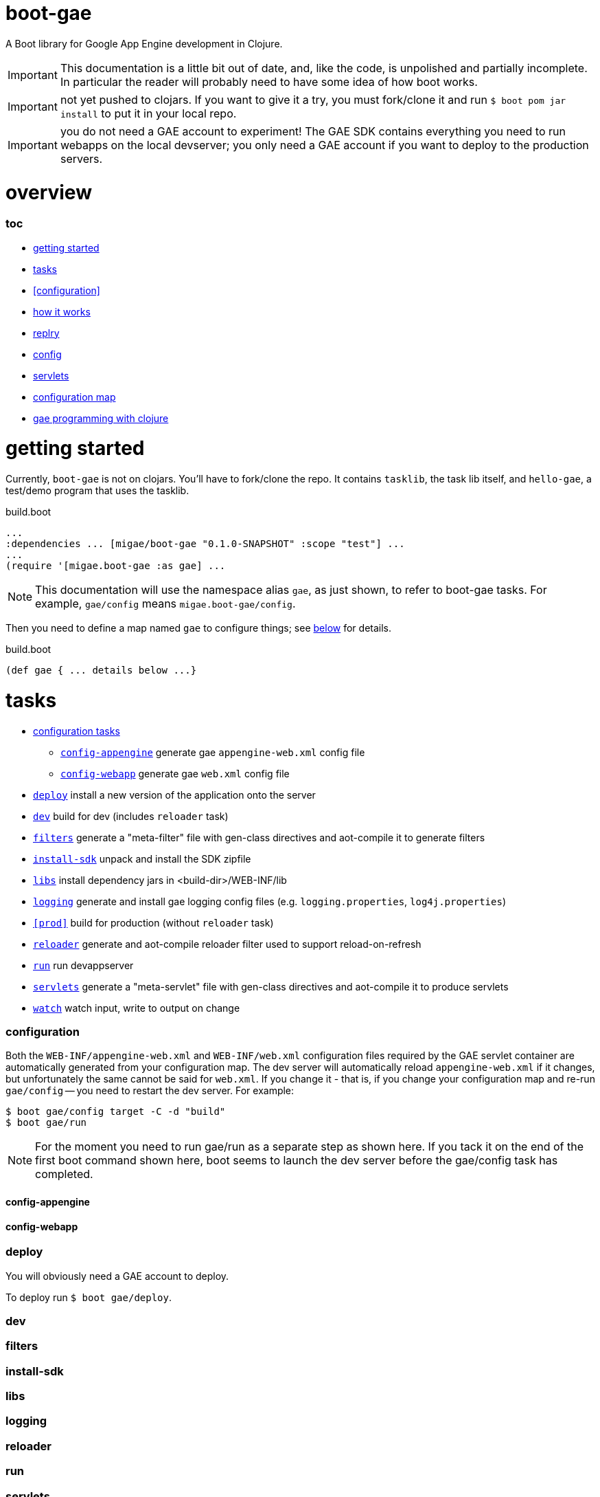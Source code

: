 = boot-gae

A Boot library for Google App Engine development in Clojure.

[IMPORTANT]
====
This documentation is a little bit out of date, and, like the code, is
unpolished and partially incomplete.  In particular the reader will
probably need to have some idea of how boot works.
====

IMPORTANT: not yet pushed to clojars.  If you want to give it a try,
you must fork/clone it and run `$ boot pom jar install` to put it in
your local repo.

IMPORTANT: you do not need a GAE account to experiment!  The GAE SDK
contains everything you need to run webapps on the local devserver;
you only need a GAE account if you want to deploy to the production
servers.

= overview

=== toc

* <<start,getting started>>
* <<tasks>>
* <<configuration>>
* <<how,how it works>>
* <<repl>>
* <<config,config>>
* <<servlets,servlets>>
* <<config-map,configuration map>>
* <<pgming,gae programming with clojure>>

[[start]]
= getting started

Currently, `boot-gae` is not on clojars.  You'll have to fork/clone
the repo.  It contains `tasklib`, the task lib itself, and
`hello-gae`, a test/demo program that uses the tasklib.

[source,clojure]
.build.boot
----
...
:dependencies ... [migae/boot-gae "0.1.0-SNAPSHOT" :scope "test"] ...
...
(require '[migae.boot-gae :as gae] ...
----

[NOTE]
====
This documentation will use the namespace alias `gae`, as just shown,
to refer to boot-gae tasks.  For example, `gae/config` means `migae.boot-gae/config`.
====


Then you need to define a map named `gae` to configure things; see
<<config-map,below>> for details.

[source,clojure]
.build.boot
----
(def gae { ... details below ...}
----

[[tasks]]
= tasks

* <<configs,configuration tasks>>
 ** `<<config-appengine>>` generate gae `appengine-web.xml` config file
 ** `<<config-webapp>>`    generate gae `web.xml` config file
* `<<deploy>>`             install a new version of the application onto the server
* `<<dev>>`                build for dev (includes `reloader` task)
* `<<filters>>`            generate a "meta-filter" file with gen-class directives and aot-compile it to generate filters
* `<<install-sdk>>`        unpack and install the SDK zipfile
* `<<libs>>`               install dependency jars in <build-dir>/WEB-INF/lib
* `<<logging>>`		   generate and install gae logging config files (e.g. `logging.properties`, `log4j.properties`)
* `<<prod>>`		   build for production (without `reloader` task)
* `<<reloader>>`	   generate and aot-compile reloader filter used to support reload-on-refresh
* `<<run>>`		   run devappserver
* `<<servlets>>`	   generate a "meta-servlet" file with gen-class directives and aot-compile it to produce servlets
* `<<watch>>`		   watch input, write to output on change

[[configs]]
=== configuration

Both the `WEB-INF/appengine-web.xml` and `WEB-INF/web.xml`
configuration files required by the GAE servlet container are
automatically generated from your configuration map.  The dev server
will automatically reload `appengine-web.xml` if it changes, but
unfortunately the same cannot be said for `web.xml`. If you change it
- that is, if you change your configuration map and re-run
`gae/config` -- you need to restart the dev server.  For example:

[source,shell]
----
$ boot gae/config target -C -d "build"
$ boot gae/run
----

[NOTE]
====
For the moment you need to run gae/run as a separate step as shown here.  If you
tack it on the end of the first boot command shown here, boot seems to
launch the dev server before the gae/config task has completed.
====


[[config-appengine]]
==== config-appengine

[[config-webapp]]
==== config-webapp

[[deploy]]
=== deploy

You will obviously need a GAE account to deploy.

To deploy run `$ boot gae/deploy`.

[[dev]]
=== dev

[[filters]]
=== filters

[[install-sdk]]
=== install-sdk

[[libs]]
=== libs

[[logging]]
=== logging

[[reloader]]
=== reloader

[[run]]
=== run

[[servlets]]
=== servlets

Servlets can be implemented in Clojure in a variety of ways; boot-gae
supports the technique described here out of the box, via the
`gae/servlets` task.  That task reads the `gae` configuration map from
`build.boot`, processes a stencil template file to generate a Clojure
source file, and then aot compiles that source file.

WARNING: the following config example is obsolete - boot-gae now uses
`.edn` files for configuration.  But the processing is pretty much as
described here.  See the `greetings-gae` test app for examples.  Try
running `gae/servlets` with and without the `:keep` flag to see the
intermediate files.

NOTE: Tasks like `filters`, `servlets`, and `reloader` work by
elaborating `web.xml.edn`.  They don't actually produce output; that's
the job of the `webxml` task that uses the `web.xml.edn` config info
to generate the actual `WEB-INF/web.xml` file.

Here's an example:  this configuration map:

[source,clojure]
.build.boot
----
(def gae
{ ...
   :servlet-ns 'migae.servlets
   :servlets [{:ns 'migae.echo  ;; = servlet-class
               ;; :jsp - alternative to :ns, for using java servlet pages
               :name "echo-servlet"
               :display {:name "Awesome Echo Servlet"}
               :desc {:text "blah blah"}
               :url "/echo/*"
               :params [{:name "greeting" :val "Hello"}]
               :load-on-startup {:order 3}}

              {:ns 'migae.math      ;; REQUIRED
               :name "math-servlet"  ;; REQUIRED
               :url "/math/*"      ;; REQUIRED
               :params [{:name "op" :val "+"}
                        {:name "arg1" :val 3}
                        {:name "arg2" :val 2}]}]
...}
----

will produce the following Clojure:

[source,clojure]
.migae/servlets.clj
----
(ns migae.servlets)

(gen-class :name migae.echo
           :extends javax.servlet.http.HttpServlet
           :impl-ns migae.echo)
(gen-class :name migae.math
           :extends javax.servlet.http.HttpServlet
           :impl-ns migae.math)

(gen-class :name migae.reloader
           :implements [javax.servlet.Filter]
           :impl-ns migae.reloader)
----

[IMPORTANT]
====
The namespace for this file is specified by the `:servlet-ns` key of
the `gae` config map, and the gen-class `:name` and `:impl-ns` values
are from the `:servlets` key.  See the <<config-map,example>> below.

Note that `:servlets-ns` is a little misleading; the generated file is
not itself a servlet, it's just there to hold the `gen-class`
operations that generate the actual servlet code.
====

[TIP]
====

By default the generated clojure file will be discarded once it has been aot compiled.  To save it, add the
====

Servlet implementations will look like this:

[source,clojure]
.migae/echo.clj
----
(ns migae.echo
  (:require [clojure.math.numeric-tower :as math]
            [compojure.core :refer :all]
            [compojure.route :as route]
            [ring.handler.dump :refer :all] ; ring-devel
            [ring.util.response :as rsp]
            [ring.util.servlet :as servlet]
            [ring.middleware.params :refer [wrap-params]] ; in ring-core
            [ring.middleware.defaults :refer :all])) ; ring-defaults

(defroutes echo-routes
  (context "/echo" []
    (GET "/hello/:name" [name]
         (-> (rsp/response (str "Hello there, " name))
             (rsp/content-type "text/html")))
    (route/not-found "<h1>Echo API not found</h1>")))

(servlet/defservice
   (-> (routes
        echo-routes)
       (wrap-defaults api-defaults)
       ))
----



[[watch]]
=== watch


[[repl]]
= replry

Then you'll need to prepare things, as described below.  Once that's
done, you'll no doubt want to do repl-based development: change some
source code and have the results show up immediately in the browser.
We're not quite that replish: you have to refresh the browser.  To
make this work, you have to copy your changes into `WEB-INF/classes`.
That's because the GAE dev server will refuse to look anywhere else
for resources, for security reasons.

So if you want repl, you need to do two things. First, run the
following command before you start editing:

```
$ boot watch sift -i "clj$" target -d "build/WEB-INF/classes" -C
```

Now when a source file changes, `sift -i "clj$"` will exclude anything
not matching the include regex "clj$" and pass the result to `target`,
which will move everthing into the classpath.

[WARNING]
====
If you're going to be working with multiple file types you'll need to adjust the regex and/or run multiple watch pipelines.

For example, if you want to edit .css files located at <approot> (that
is, not in WEB-INF), you would run something like: 

```
$ boot watch sift -i "html$" target -d "build" -C
```
====


The second thing you need to do is install a filter servlet that will
reload your Clojure files from `WEB-INF/classes`.  Here's an example:

[source,clojure]
.build.boot
----
(def gae
 {...
   :filters [{:ns 'migae.reloader   ; REQUIRED
              :name "reloader"      ; REQUIRED
              :display {:name "Clojure reload filter"} ; OPTIONAL
              :urls [{:url "/echo/*"}
                     {:url "/math/*"}]
              :desc {:text "clojure reload filter"}}]
  ...}
----

[source,clojure]
.migae/servlets.clj
----
;; DO NOT EDIT THIS FILE
;; autogenned from build.boot and template
(ns migae.servlets)
...
(gen-class :name migae.reloader
           :implements [javax.servlet.Filter]
           :impl-ns migae.reloader)
----

[source,clojure]
.migae/reloader.clj
----
(ns migae.reloader
  (:import (javax.servlet Filter FilterChain FilterConfig
                          ServletRequest ServletResponse))
  (:require [ns-tracker.core :refer :all]))
(defn -init [^Filter this ^FilterConfig cfg])
(defn -destroy [^Filter this])
(def modified-namespaces (ns-tracker ["./"]))
(defn -doFilter
  [^Filter this
   ^ServletRequest rqst
   ^ServletResponse resp
   ^FilterChain chain]
  (doseq [ns-sym (modified-namespaces)]
    (require ns-sym :reload))
  (.doFilter chain rqst resp))
----

[source,xml]
.WEB-INF/web.xml
----
  <filter-mapping>
    <url-pattern>/echo/*</url-pattern>
    <filter-name>reloader</filter-name>
  </filter-mapping>
  <filter-mapping>
    <url-pattern>/math/*</url-pattern>
    <filter-name>reloader</filter-name>
  </filter-mapping>
  <filter>
    <filter-name>reloader</filter-name>
    <filter-class>migae.reloader</filter-class>
  </filter>
----

To make this work, all you need to provide is the `migae/reloader.clj`
file and set the configuration map.  The `WEB-INF/web.xml` file will
be autogenned as explained in <<config>>, and the
`migae/servlets.clj` file will be autogenned, aot-compiled, and
discarded, as explained in <<servlets>>.

[[how]]
== how it works
Once your `build.boot` is set up, you need to prepared the system.
boot-gae has a dependency on the GAE sdk, so the first time you run it
it will be downloaded.  Don't be alarmed if it takes a while; the SDK
is a ~165 MB zipfile.

The GAE dev server requires that the SDK be available in exploded
form.  The maven artifact that gets installed into `~/.m2/repository`
is a zipfile; the `gae/install-sdk` task will explode it and install
it.

Use the `:sdk-root` key in the `gae` configuration map to specify a
location.  The default is `~/.appengine-sdk`; if you want to be
compatible with Gradle, use `:sdk-root "~/.gradle/appengine-sdk".

Once the SDK is installed, proceed with preparing your webapp.  GAE
has strict security rules; the dev server will not allow access to
anything outside of the webapp's root directory.  That means that
everything that needs to be on the classpath must be installed in
`<approot>/WEB-INF`.  For libraries that means all the jarfile
dependencies must be copied into `<approot>/WEB-INF/lib`.  The
`gae/libs` task takes care of this:

```
$ boot gae/libs
Adding uberjar entries...
Sifting output files...
Writing target dir(s)...
```

Now you have four tasks remaining:

* copy sources/resources into the build tree so they will be accessible by the dev server
* configure logging - `gae/logging`; configuration is set via the `:logging` key in the config map
* configure appengine and the servlet container (create appengine-web.xml and web.xml)
 ** <<config>> will read the <<config-map,configuration map>> and generate these files
* aot compile your servlets - <<servlets>> does this.

[WARNING]
====
The way boot works is that the `target` task will copy stuff to the
build directory.  So for example, if you have `foo.html` at the root
of your resources dir, `target` will put it in the same place
*relative to the build dir*, so it will end up in `<build-dir>/`.  For
static assets that's generally a good thing.

For Clojure files, and for anything that you want to move into
`WEB-INF` (thereby removing it from public accessibility), you need to
use the `sift` task instead.  In particular the `:move` parameter to
`sift` allows you to pick out the files you are interested in and rewrite
their paths.

You could use `sift` to arrange things by hand, but as a convenience
the `gae/assets` task encapsulates `sift`.  Generally you'll only need
it for Clojure source files:

```
(gae/assets :type :clj :odir "WEB-INF/classes")
```

CAVEAT: `gae/assets` probably isn't really necessary and may be removed
====

Once you've done that, just run `$ boot gae/run` and the dev server should launch.

You can easily automate this by defining some tasks in your `build.boot`.  Here's an example:

[source,clojure]
.build.boot
----
;; assuming gae/install-sdk and gae/libs have been run, do:
(deftask prep
  "run all the boot-gae prep tasks"
  []
  (comp (gae/assets :type :clj :odir "WEB-INF/classes")
        (gae/logging)
        (gae/config)
        (builtin/target :dir #{"build"} :no-clean true)
        (gae/servlets)
        (builtin/sift :include #{#"class$"}
                      :move {#"(.*class$)" "WEB-INF/classes/$1"})
        (builtin/target :dir #{"build"} :no-clean true)))
----

In short, if you have added this `prep` task definition to your
`build.boot`, then all you have to do to get running is:

1.  `$ boot gae/install-sdk`
2.  `$ boot gae/libs`
3.  `$ boot prep`
4.  `$ boot gae/run`

[[config-map]]
== configuration map

The configuration map is used by the `gae/config` task to generate the
`web.xml` and `appengine-web.xml` files required by GAE.

It is also used by the `gae/servlets` task, which generates and aot
compiles the Clojure code needed to support servlet development; see
<<servlets>> for details.


See

* https://cloud.google.com/appengine/docs/java/config/webxml:[The Deployment Descriptor: web.xml] (Google)
* https://cloud.google.com/appengine/docs/java/config/appconfig[Configuring appengine-web.xml] (Google)
* https://docs.oracle.com/cd/E13222_01/wls/docs92/webapp/configureservlet.html[Creating and Configuring Servlets] (Oracle)
* http://docs.oracle.com/cd/E13222_01/wls/docs81/webapp/web_xml.html[web.xml Deployment Descriptor Elements] (Oracle)

Example:

[source,clojure]
----
(def gae
  ;; https://cloud.google.com/appengine/docs/java/config/webxml
  ;; web.xml doco: http://docs.oracle.com/cd/E13222_01/wls/docs81/webapp/web_xml.html
  {;; :build-dir ; default: "build";  gradle compatibility: "build/exploded-app"
   ;; :sdk-root ; default: ~/.appengine-sdk; gradle compatibility: "~/.gradle/appengine-sdk"
   :list-tasks true ;; print "TASK: <taskname>"
   ;; :verbose true
   :aot #{'migae.servlets}
   :app-id (clojure.string/replace +project+ #"/" ".")
   :module "foo"
   ;; gae version string syntax: no '.', lowercase only, etc
   :version (clojure.string/lower-case (clojure.string/replace +version+ #"\." "-"))
   :display-name {:name "hello app"}  ;; web.xml <display-name>
   :descr {:text "description of this web app, for web.xml etc."} ;; web.xml
   ;; appengine-web.xml: see https://cloud.google.com/appengine/docs/java/config/appconfig
   :appengine {:thread-safe true
               ;; :public-root "/static"
               :system-properties {:props [{:name "myapp.maximum-message-length" :value "140"}
                                           {:name "myapp.notify-every-n-signups" :value "1000"}
                                           {:name"myapp.notify-url"
                                            :value "http://www.example.com/supnotfy"}]}
               ;; :env-vars [{:name "FOO" :value "BAR"}]
               :logging {:jul {:name "java.util.logging.config.file"
                               :value "WEB-INF/logging.properties"}}
               ;; #_{:log4j {:name "java.util.logging.config.file"
               ;;          :value "WEB-INF/classes/log4j.properties"}}}
               :sessions true
               :ssl true
               :async-session-persistence {:enabled "true" :queue-name "myqueue"}
               :inbound-services [{:service :mail} {:service :warmup}]
               :precompilation true
               ;; :scaling {:basic {:max-instances 11 :idle-timeout "10m"
               ;;                   :instance-class "B2"}
               ;;           :manual {:instances 5
               ;;                    :instance-class "B2"}
               ;;           :automatic {:instance-class "F2"
               ;;                       :idle-instances {:min 5
               ;;                                        ;; ‘automatic’ is the default value.
               ;;                                        :max "automatic"}
               ;;                       :pending-latency {:min "30ms" :max "automatic"}
               ;;                       :concurrent-requests {:max 50}}}
               ;; :resource-files {:include [{:path "**.xml"
               ;;                            :expiration "4d h5"
               ;;                            :http-header {:name "Access-Control-Allow-Origin"
               ;;                                          :value "http://example.org"}}]
               ;;                  :exclude [{:path "feed/**.xml"}]}
               ;; :static-files {:include {:path "foo/**.png"
               ;;                          :expiration "4d h5"
               ;;                          :http-header {:name "Access-Control-Allow-Origin"
               ;;                                        :value "http://example.org"}}
               ;;                :exclude {:path "bar/**.zip"}}
               }
   :welcome {:file "index.html"}
   :errors [{:code 404 :url "/404.html"}] ;; use :code, or:type, e.g 'java.lang.String
   ;;mime: see http://www.opensource.apple.com/source/JBoss/JBoss-739/jakarta-tomcat-LE-jdk14/conf/web.xml
   :mime-mappings [{:ext "abs" :type "audio/x-mpeg"}
   		  {:ext "gz"  :type "application/x-gzip"}
		  {:ext "htm" :type "text/html"}
		  {:ext "html" :type "text/html"}
		  {:ext "svg" :type "image/svg+xml"}
		  {:ext "txt" :type "text/plain"}
		  {:ext "xml" :type "text/xml"}
		  {:ext "xsl" :type "text/xsl"}
		  {:ext "zip" :type "application/zip"}]
   ;; servlet config: the config task will:
   :servlet-ns 'migae.servlets ;; autogen migae/servlets.clj from a stencil template
   ;; :servlets used to gen :servlet-ns file AND servlet configs in web.xml
   :servlets [{:ns 'migae.echo  ;;  web.xml <servlet-class>
               :name "echo-servlet"  ;; REQUIRED
               :url "/echo/*"   ;; REQUIRED
               :display {:name "Awesome Echo Servlet"} ;; web.xml <display-name>
               :desc {:text "description of this servlet blah blah"}
               :params [{:name "greeting" :val "Hello"}]
               :load-on-startup {:order 3}}

              {:ns 'migae.math
               :name "math-servlet"
               :url "/math/*"
               :params [{:name "op" :val "+"}
                        {:name "arg1" :val 3}
                        {:name "arg2" :val 2}]}]
   ;; appstats is specific to GAE
   ;; see https://cloud.google.com/appengine/docs/java/tools/appstats
   :appstats {:admin-console {:url "/appstats" :name "Appstats"}
              :name "appstats"
              :desc {:text "Google Appstats Service"}
              :url "/admin/appstats/*"
              :security-role "admin"
              :filter {:display {:name "Google Appstats"}
                       :desc {:text "Google Appstats Filter"}
                       :url "/*"
                       :params [{:name "logMessage"
                                 :val "Appstats available: /appstats/details?time={ID}"}
                                {:name "calculateRpcCosts"
                                 :val true}]}
              :servlet {:display {:name "Google Appstats"}}}
   ;; if you want a repl-like environment on the dev server,
   ;; you must use a servlet filter to reload your clojure code
   ;; see http://www.oracle.com/technetwork/java/filters-137243.html
   :filters [{:ns 'migae.reloader   ; REQUIRED
              :name "reloader"      ; REQUIRED
              :display {:name "Clojure reload filter"} ; OPTIONAL
              :urls [{:url "echo/*"}
                     {:url "math/*"}]
              :desc {:text "clojure reload filter"}}]
   ;; web.xml security constraints
   ;; see http://docs.oracle.com/javaee/5/tutorial/doc/bncbe.html
   ;;
   :security [{:resource {:name "foo" :desc {:text "Foo resource security"}
                          :url "/foo/*"}
               :role "admin"}]})

----

[[pgming]]
== gae programming with clojure

You know about the https://cloud.google.com/appengine/docs/java/jrewhitelist[whitelist].  Did you notice the fine print?

NOTE: Just because a class is whitelisted doesn't mean that all the
features and operations of the class are supported for an app running
in the App Engine sandbox environment.

For example, this will fail with an access exception:

[source,clojure]
----
(let [fac (javax.xml.stream.XMLInputFactory/newFactory)
      sr (java.io.StringReader "foo")
      xmlsreader (.createXMLStreamReader fac sr)]
----

That's because this call to `.createXMLStreamReader` cannot be
resolved at compile time, so at runtime Clojure will try to use
reflection to invoke the method.  The involves a call to `getMethods`
that GAE disallows.

To fix this you need to provide a type hint so that Clojure can
resolve the call at compile time:

`(.createXMLStreamReader fac ^StringReader sr)`
